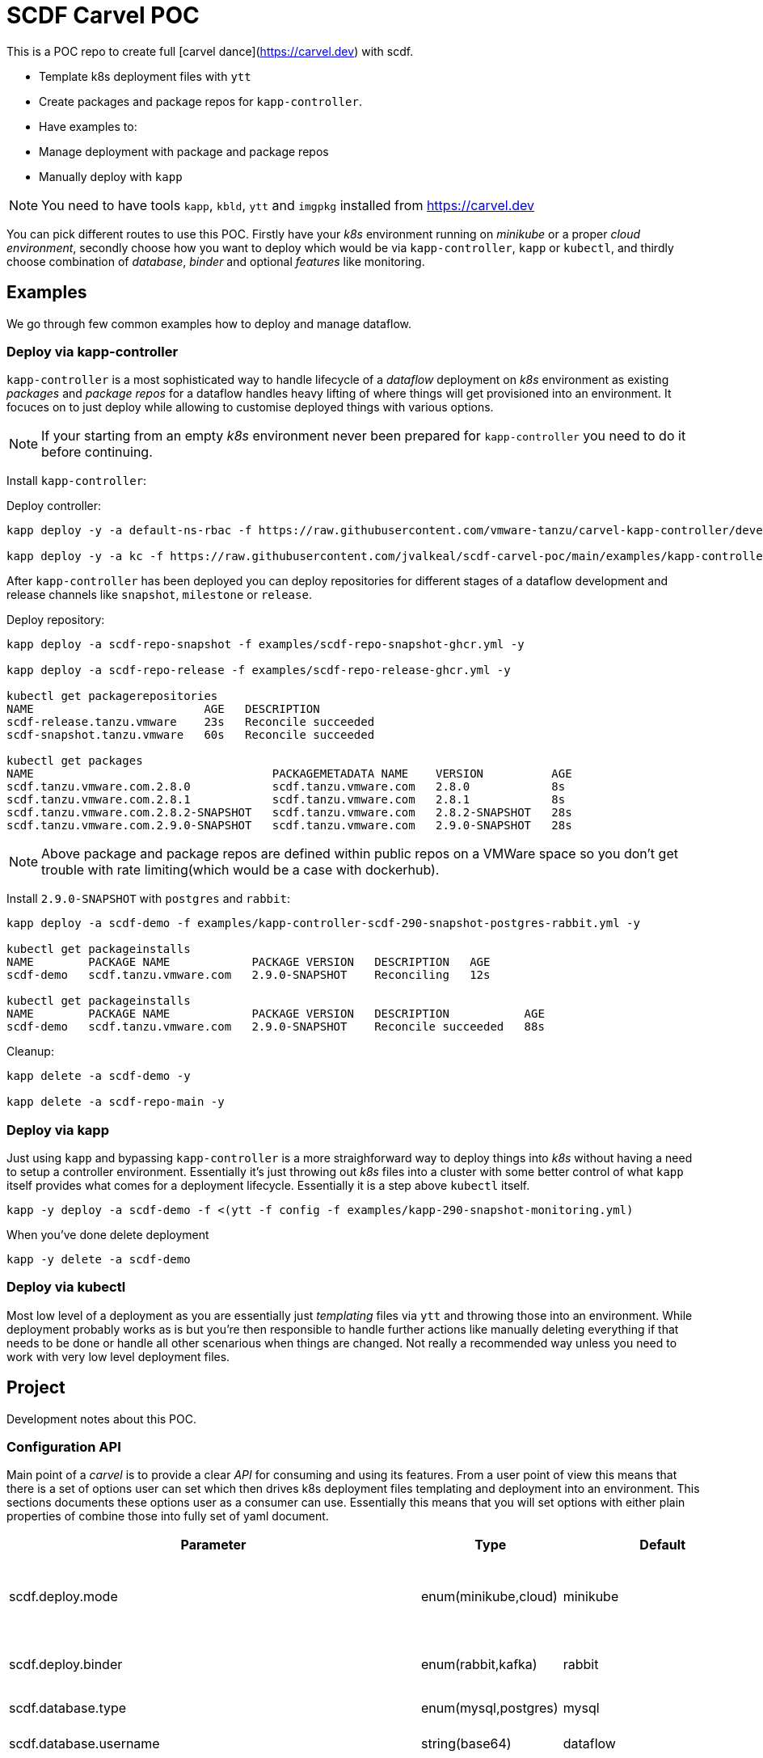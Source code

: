 = SCDF Carvel POC

This is a POC repo to create full [carvel dance](https://carvel.dev) with scdf.

- Template k8s deployment files with `ytt`
- Create packages and package repos for `kapp-controller`.
- Have examples to:
  - Manage deployment with package and package repos
  - Manually deploy with `kapp`

[NOTE]
====
You need to have tools `kapp`, `kbld`, `ytt` and `imgpkg` installed from https://carvel.dev
====

You can pick different routes to use this POC. Firstly have your _k8s_ environment running
on _minikube_ or a proper _cloud environment_, secondly choose how you want to deploy which would
be via `kapp-controller`, `kapp` or `kubectl`, and thirdly choose combination of _database_,
_binder_ and optional _features_ like monitoring.

== Examples
We go through few common examples how to deploy and manage dataflow.

=== Deploy via kapp-controller
`kapp-controller` is a most sophisticated way to handle lifecycle of a
_dataflow_ deployment on _k8s_ environment as existing _packages_ and
_package repos_ for a dataflow handles heavy lifting of where things
will get provisioned into an environment. It focuces on to just deploy
while allowing to customise deployed things with various options.

NOTE: If your starting from an empty _k8s_ environment never been prepared
for `kapp-controller` you need to do it before continuing.

Install `kapp-controller`:

Deploy controller:
[source, bash]
----
kapp deploy -y -a default-ns-rbac -f https://raw.githubusercontent.com/vmware-tanzu/carvel-kapp-controller/develop/examples/rbac/default-ns.yml

kapp deploy -y -a kc -f https://raw.githubusercontent.com/jvalkeal/scdf-carvel-poc/main/examples/kapp-controller-ghcr.yml
----

After `kapp-controller` has been deployed you can deploy repositories for different stages
of a dataflow development and release channels like `snapshot`, `milestone` or `release`.

Deploy repository:

[source, bash]
----
kapp deploy -a scdf-repo-snapshot -f examples/scdf-repo-snapshot-ghcr.yml -y

kapp deploy -a scdf-repo-release -f examples/scdf-repo-release-ghcr.yml -y

kubectl get packagerepositories
NAME                         AGE   DESCRIPTION
scdf-release.tanzu.vmware    23s   Reconcile succeeded
scdf-snapshot.tanzu.vmware   60s   Reconcile succeeded

kubectl get packages
NAME                                   PACKAGEMETADATA NAME    VERSION          AGE
scdf.tanzu.vmware.com.2.8.0            scdf.tanzu.vmware.com   2.8.0            8s
scdf.tanzu.vmware.com.2.8.1            scdf.tanzu.vmware.com   2.8.1            8s
scdf.tanzu.vmware.com.2.8.2-SNAPSHOT   scdf.tanzu.vmware.com   2.8.2-SNAPSHOT   28s
scdf.tanzu.vmware.com.2.9.0-SNAPSHOT   scdf.tanzu.vmware.com   2.9.0-SNAPSHOT   28s
----

NOTE: Above package and package repos are defined within public repos on a
VMWare space so you don't get trouble with rate limiting(which would be
a case with dockerhub).

Install `2.9.0-SNAPSHOT` with `postgres` and `rabbit`:

[source, bash]
----
kapp deploy -a scdf-demo -f examples/kapp-controller-scdf-290-snapshot-postgres-rabbit.yml -y

kubectl get packageinstalls
NAME        PACKAGE NAME            PACKAGE VERSION   DESCRIPTION   AGE
scdf-demo   scdf.tanzu.vmware.com   2.9.0-SNAPSHOT    Reconciling   12s

kubectl get packageinstalls
NAME        PACKAGE NAME            PACKAGE VERSION   DESCRIPTION           AGE
scdf-demo   scdf.tanzu.vmware.com   2.9.0-SNAPSHOT    Reconcile succeeded   88s
----

Cleanup:

[source, bash]
----
kapp delete -a scdf-demo -y

kapp delete -a scdf-repo-main -y
----

=== Deploy via kapp
Just using `kapp` and bypassing `kapp-controller` is a more straighforward way to deploy
things into _k8s_ without having a need to setup a controller environment. Essentially
it's just throwing out _k8s_ files into a cluster with some better control of what
`kapp` itself provides what comes for a deployment lifecycle. Essentially it is a step
above `kubectl` itself.

[source, bash]
----
kapp -y deploy -a scdf-demo -f <(ytt -f config -f examples/kapp-290-snapshot-monitoring.yml)
----

When you've done delete deployment

[source, bash]
----
kapp -y delete -a scdf-demo
----

=== Deploy via kubectl
Most low level of a deployment as you are essentially just _templating_ files via
`ytt` and throwing those into an environment. While deployment probably works as
is but you're then responsible to handle further actions like manually deleting
everything if that needs to be done or handle all other scenarious when things
are changed. Not really a recommended way unless you need to work with very
low level deployment files.

== Project
Development notes about this POC.

=== Configuration API
Main point of a _carvel_ is to provide a clear _API_ for consuming and using
its features. From a user point of view this means that there is a set of
options user can set which then drives k8s deployment files templating
and deployment into an environment. This sections documents these options
user as a consumer can use. Essentially this means that you will set
options with either plain properties of combine those into fully set of
yaml document.

[cols="1,1,1,3"]
|===
| Parameter | Type | Default| Description

| scdf.deploy.mode
| enum(minikube,cloud)
| minikube
| To ease deployment to minikube using nodeport

| scdf.deploy.binder
| enum(rabbit,kafka)
| rabbit
| Binder type to use with apps

| scdf.database.type
| enum(mysql,postgres)
| mysql
| Database type to use

| scdf.database.username
| string(base64)
| dataflow
| Database username

| scdf.database.password
| string(base64)
| secret
| Database password

| scdf.server.image.repository
| string(imagerepobase)
| springcloud/spring-cloud-dataflow-server
|

| scdf.server.image.tag
| string(imagetag)
| null
|

| scdf.server.config
| yaml(additionalconfig)
| null
|

| scdf.server.metrics.dashboard.url
| string
| null
|

| scdf.ctr.image.repository
| string(imagerepobase)
| springcloud/spring-cloud-dataflow-composed-task-runner
| Metrics dashboard url

| scdf.ctr.image.tag
| string(imagetag)
| null
|

| scdf.skipper.image.repository
| string(imagerepobase)
| springcloud/spring-cloud-skipper-server
|

| scdf.skipper.image.tag
| string(imagetag)
| null
|

| scdf.skipper.config
| yaml(additionalconfig)
| null
|

| scdf.binder.kafka.host
| string(host)
| null
|

| scdf.binder.kafka.port
| string(port)
| null
|

| scdf.binder.rabbit.host
| string(host)
| null
|

| scdf.binder.rabbit.port
| string(port)
| null
|

| scdf.feature.monitoring.prometheus.enabled
| boolean
| false
|

| scdf.feature.monitoring.prometheus.image.repository
| string(imagerepobase)
| prom/prometheus
|

| scdf.feature.monitoring.prometheus.image.tag
| string(imagetag)
| v2.12.0
|

| scdf.feature.monitoring.grafana.enabled
| boolean
| false
|

| scdf.feature.monitoring.grafana.image.repository
| string(imagerepobase)
| springcloud/spring-cloud-dataflow-grafana-prometheus
|

| scdf.feature.monitoring.grafana.image.tag
| string(imagetag)
| null
|

| scdf.feature.monitoring.prometheusRsocketProxy.enabled
| boolean
| false
|

| scdf.feature.monitoring.prometheusRsocketProxy.image.repository
| string(imagerepobase)
| micrometermetrics/prometheus-rsocket-proxy
|

| scdf.feature.monitoring.prometheusRsocketProxy.image.tag
| string(imagetag)
| 1.0.0
|

|===


=== Development
Deploying this POC into your minikube or cloud environment depends of view things
depending what you're actually doing. Packages and package repos needs a bit more
dance around pushing _bundles_ into _OCI_ repose so you're probably going to
have easier life just deploying things via `kapp` as `ytt` templates as once
that works it's easier to translate needed things into exiting bundles.

=== Testing
As templating gets more complex with with a lot of different user level options
to customize how actual k8s yaml files are laid out from templating, testing
is even more critical thing. Currently a choice was made to do testing via
npm/typescript as it gives relatively nice hooks to execute command line
programs like `ytt` and pass output to other npm libs like official model
classes to assert correct resulting k8s models.

As with normal dance with npm, you need to have `node` and `npm` installed and
tests can be run with:

[source, bash]
----
$ npm install

$ npm run test
----

=== Random Notes
Download flat bundles:

[source, bash]
----
imgpkg pull -b ghcr.io/jvalkeal/springcloud/scdf-repo:snapshot -o scdf-repo-snapshot
imgpkg pull -b ghcr.io/jvalkeal/springcloud/scdf-package:2.9.0-SNAPSHOT -o scdf-package-snapshot
----

Repo bundles are relocated into `jvalkeal/airgapped`: 

[source, bash]
----
imgpkg pull -b ghcr.io/jvalkeal/airgapped/scdf-repo:snapshot -o airgapped-scdf-repo-snapshot
----

Looking _ImagesLock_ in airgapped repo it points to something like which then itself have
_ImagesLock_ for package images pointing to airgapped location:

[source, bash]
----
imgpkg pull -b ghcr.io/jvalkeal/airgapped/scdf-repo@sha256:51e99e890f9158cb9463b859e2c6a3918ebdc29809ee82573b3abe3aebc5b9f9 -o airgapped-scdf-package-snapshot
----
